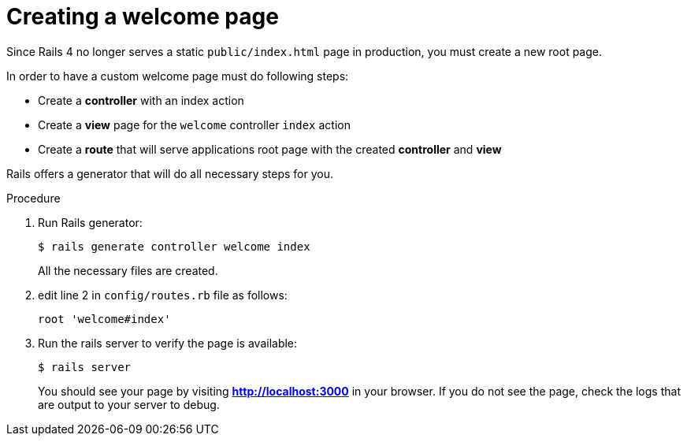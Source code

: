 // Module included in the following assemblies:
//  * openshift_images/templates-ruby-on-rails.adoc

[id="templates-rails-creating-welcome-page_{context}"]
= Creating a welcome page

Since Rails 4 no longer serves a static `public/index.html` page in production,
you must create a new root page.

In order to have a custom welcome page must do following steps:

* Create a *controller* with an index action
* Create a *view* page for the `welcome` controller `index` action
* Create a *route* that will serve applications root page with the created
*controller* and *view*

Rails offers a generator that will do all necessary steps for you.

.Procedure

. Run Rails generator:
+
[source,terminal]
----
$ rails generate controller welcome index
----
+
All the necessary files are created.

. edit line 2 in `config/routes.rb` file as follows:
+
----
root 'welcome#index'
----

. Run the rails server to verify the page is available:
+
[source,terminal]
----
$ rails server
----
+
You should see your page by visiting *http://localhost:3000* in your browser.
If you do not see the page, check the logs that are output to your server to debug.
